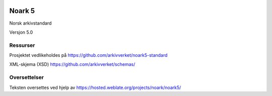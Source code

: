 |image1|

.. |image1| image:: kapitler/media/image1.png
   :width: 30%

Noark 5
=======

Norsk arkivstandard

Versjon 5.0

Ressurser
---------
Prosjektet vedlikeholdes på https://github.com/arkivverket/noark5-standard

XML-skjema (XSD)
https://github.com/arkivverket/schemas/

Oversettelser
-------------

Teksten oversettes ved hjelp av
https://hosted.weblate.org/projects/noark/noark5/
